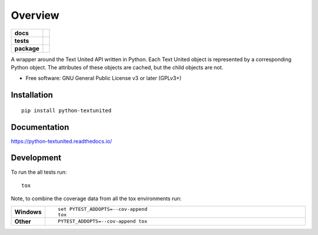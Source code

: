 ========
Overview
========

.. start-badges

.. list-table::
    :stub-columns: 1

    * - docs
      - |docs|
    * - tests
      - | |travis|
        | |codecov|
    * - package
      - | |version| |wheel| |supported-versions| |supported-implementations|
        | |commits-since|

.. |docs| image:: https://readthedocs.org/projects/python-textunited/badge/?style=flat
    :target: https://readthedocs.org/projects/python-textunited
    :alt: Documentation Status

.. |travis| image:: https://travis-ci.org/tenplatform/python-textunited.svg?branch=master
    :alt: Travis-CI Build Status
    :target: https://travis-ci.org/tenplatform/python-textunited

.. |codecov| image:: https://codecov.io/gh/tenproduct/python-textunited/coverage.svg?branch=master
    :alt: Coverage Status
    :target: https://codecov.io/gh/tenproduct/python-textunited

.. |version| image:: https://img.shields.io/pypi/v/python-textunited.svg
    :alt: PyPI Package latest release
    :target: https://pypi.python.org/pypi/python-textunited

.. |commits-since| image:: https://img.shields.io/github/commits-since/tenplatform/python-textunited/v0.1.0.svg
    :alt: Commits since latest release
    :target: https://github.com/tenproduct/python-textunited/compare/v0.1.0...master

.. |wheel| image:: https://img.shields.io/pypi/wheel/python-textunited.svg
    :alt: PyPI Wheel
    :target: https://pypi.python.org/pypi/python-textunited

.. |supported-versions| image:: https://img.shields.io/pypi/pyversions/python-textunited.svg
    :alt: Supported versions
    :target: https://pypi.python.org/pypi/python-textunited

.. |supported-implementations| image:: https://img.shields.io/pypi/implementation/python-textunited.svg
    :alt: Supported implementations
    :target: https://pypi.python.org/pypi/python-textunited


.. end-badges

A wrapper around the Text United API written in Python. Each Text United
object is represented by a corresponding Python object. The attributes
of these objects are cached, but the child objects are not.

* Free software: GNU General Public License v3 or later (GPLv3+)

Installation
============

::

    pip install python-textunited

Documentation
=============

https://python-textunited.readthedocs.io/

Development
===========

To run the all tests run::

    tox

Note, to combine the coverage data from all the tox environments run:

.. list-table::
    :widths: 10 90
    :stub-columns: 1

    - - Windows
      - ::

            set PYTEST_ADDOPTS=--cov-append
            tox

    - - Other
      - ::

            PYTEST_ADDOPTS=--cov-append tox

